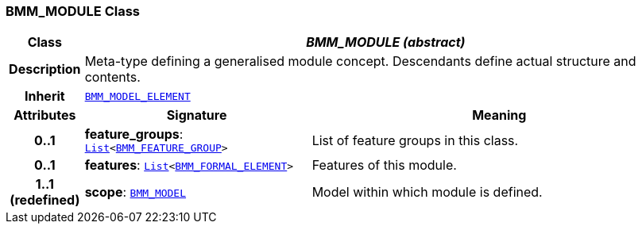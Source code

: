 === BMM_MODULE Class

[cols="^1,3,5"]
|===
h|*Class*
2+^h|*__BMM_MODULE (abstract)__*

h|*Description*
2+a|Meta-type defining a generalised module concept. Descendants define actual structure and contents.

h|*Inherit*
2+|`<<_bmm_model_element_class,BMM_MODEL_ELEMENT>>`

h|*Attributes*
^h|*Signature*
^h|*Meaning*

h|*0..1*
|*feature_groups*: `link:/releases/BASE/{base_release}/foundation_types.html#_list_class[List^]<<<_bmm_feature_group_class,BMM_FEATURE_GROUP>>>`
a|List of feature groups in this class.

h|*0..1*
|*features*: `link:/releases/BASE/{base_release}/foundation_types.html#_list_class[List^]<<<_bmm_formal_element_class,BMM_FORMAL_ELEMENT>>>`
a|Features of this module.

h|*1..1 +
(redefined)*
|*scope*: `<<_bmm_model_class,BMM_MODEL>>`
a|Model within which module is defined.
|===

